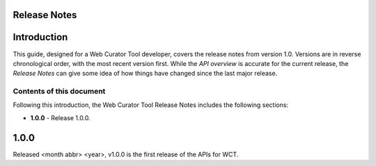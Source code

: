 Release Notes
=============

Introduction
============
This guide, designed for a Web Curator Tool developer,
covers the release notes from version 1.0. Versions are in reverse
chronological order, with the most recent version first. While the *API overview* is
accurate for the current release, the *Release Notes* can give some idea of
how things have changed since the last major release.

Contents of this document
-------------------------
Following this introduction, the Web Curator Tool Release Notes includes the
following sections:

-   **1.0.0** - Release 1.0.0.


1.0.0
=====
Released <month abbr> <year>, v1.0.0 is the first release of the APIs for WCT.